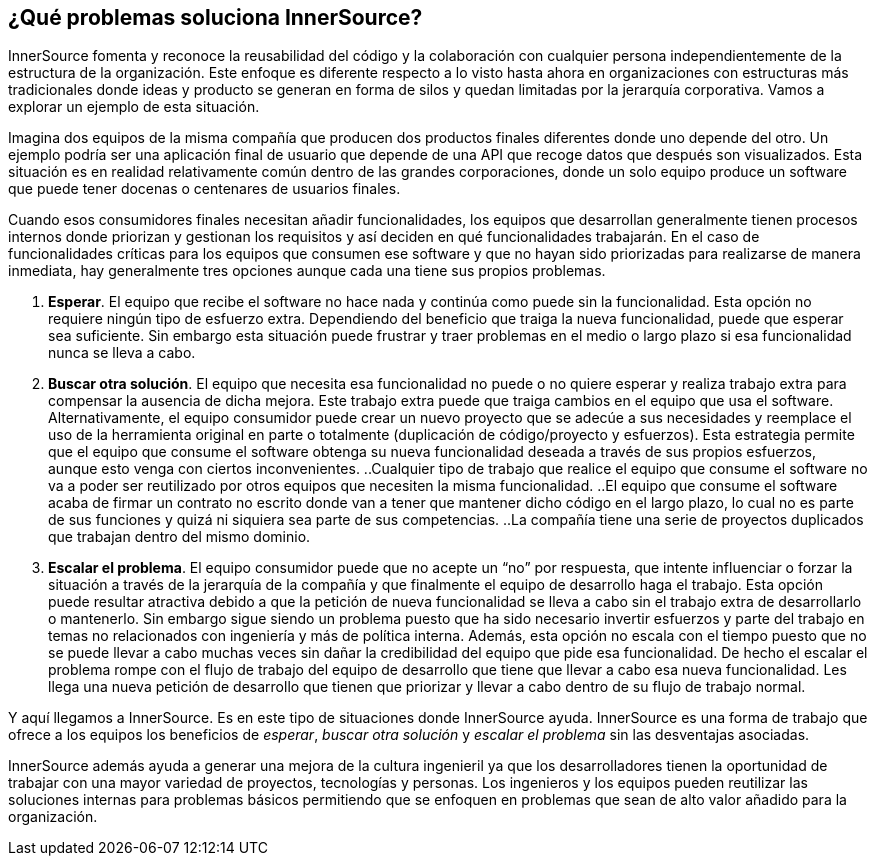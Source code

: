 == ¿Qué problemas soluciona InnerSource?

InnerSource fomenta y reconoce la reusabilidad del código y la colaboración con cualquier persona independientemente de la estructura de la organización.
Este enfoque es diferente respecto a lo visto hasta ahora en organizaciones con estructuras más tradicionales donde ideas y producto se generan en forma de silos y quedan limitadas por la jerarquía corporativa. Vamos a explorar un ejemplo de esta situación.


Imagina dos equipos de la misma compañía que producen dos productos finales diferentes donde uno depende del otro.
Un ejemplo podría ser una aplicación final de usuario que depende de una API que recoge datos que después son visualizados. Esta situación es en realidad relativamente común dentro de las grandes corporaciones, donde un solo equipo produce un software que puede tener docenas o centenares de usuarios finales.

Cuando esos consumidores finales necesitan añadir funcionalidades, los equipos que desarrollan generalmente tienen procesos internos donde priorizan y gestionan los requisitos y así deciden en qué funcionalidades trabajarán.
En el caso de funcionalidades críticas para los equipos que consumen ese software y que no hayan sido priorizadas para realizarse de manera inmediata, hay generalmente tres opciones aunque cada una tiene sus propios problemas.

. *Esperar*. El equipo que recibe el software no hace nada y continúa como puede sin la funcionalidad.
  Esta opción no requiere ningún tipo de esfuerzo extra.
  Dependiendo del beneficio que traiga la nueva funcionalidad, puede que esperar sea suficiente.
  Sin embargo esta situación puede frustrar y traer problemas en el medio o largo plazo si esa funcionalidad nunca se lleva a cabo.
. *Buscar otra solución*. El equipo que necesita esa funcionalidad no puede o no quiere esperar y realiza trabajo extra para compensar la ausencia de dicha mejora.
  Este trabajo extra puede que traiga cambios en el equipo que usa el software.
  Alternativamente, el equipo consumidor puede crear un nuevo proyecto que se adecúe a sus necesidades y reemplace el uso de la herramienta original en parte o totalmente (duplicación de código/proyecto y esfuerzos).
  Esta estrategia permite que el equipo que consume el software obtenga su nueva funcionalidad deseada a través de sus propios esfuerzos, aunque esto venga con ciertos inconvenientes.
 ..Cualquier tipo de trabajo que realice el equipo que consume el software no va a poder ser reutilizado por otros equipos que necesiten la misma funcionalidad.
 ..El equipo que consume el software acaba de firmar un contrato no escrito donde van a tener que mantener dicho código en el largo plazo, lo cual no es parte de sus funciones y quizá ni siquiera sea parte de sus competencias.
 ..La compañía tiene una serie de proyectos duplicados que trabajan dentro del mismo dominio.

. *Escalar el problema*. El equipo consumidor puede que no acepte un “no” por respuesta, que intente influenciar o forzar la situación a través de la jerarquía de la compañía y que finalmente el equipo de desarrollo haga el trabajo.
Esta opción puede resultar atractiva debido a que la petición de nueva funcionalidad se lleva a cabo sin el trabajo extra de desarrollarlo o mantenerlo.
Sin embargo sigue siendo un problema puesto que ha sido necesario invertir esfuerzos y parte del trabajo en temas no relacionados con ingeniería y más de política interna.
Además, esta opción no escala con el tiempo puesto que no se puede llevar a cabo muchas veces sin dañar la credibilidad del equipo que pide esa funcionalidad.
De hecho el escalar el problema rompe con el flujo de trabajo del equipo de desarrollo que tiene que llevar a cabo esa nueva funcionalidad. Les llega una nueva petición de desarrollo que tienen que priorizar y llevar a cabo dentro de su flujo de trabajo normal.


Y aquí llegamos a InnerSource.
Es en este tipo de situaciones donde InnerSource ayuda. InnerSource es una forma de trabajo que ofrece a los equipos los beneficios de _esperar_, _buscar otra solución_ y _escalar el problema_ sin las desventajas asociadas.

InnerSource además ayuda a generar una mejora de la cultura ingenieril ya que los desarrolladores tienen la oportunidad de trabajar con una mayor variedad de proyectos, tecnologías y personas.
Los ingenieros y los equipos pueden reutilizar las soluciones internas para problemas básicos permitiendo que se enfoquen en problemas que sean de alto valor añadido para la organización.

